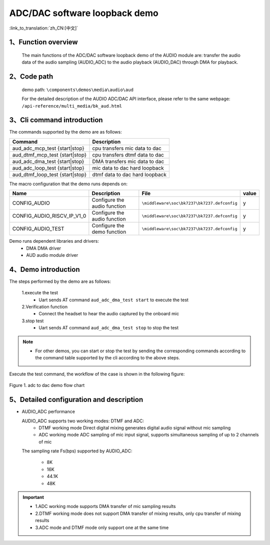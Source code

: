 ADC/DAC software loopback demo
=================================

:link_to_translation:`zh_CN:[中文]`

1、Function overview
--------------------
	The main functions of the ADC/DAC software loopback demo of the AUDIO module are: transfer the audio data of the audio sampling (AUDIO_ADC) to the audio playback (AUDIO_DAC) through DMA for playback.

2、Code path
--------------------
	demo path: ``\components\demos\media\audio\aud``

	For the detailed description of the AUDIO ADC/DAC API interface, please refer to the same webpage: ``/api-reference/multi_media/bk_aud.html``

3、Cli command introduction
-------------------------------
The commands supported by the demo are as follows:

+---------------------------------+---------------------------------+
|Command                          |Description                      |
+=================================+=================================+
|aud_adc_mcp_test {start|stop}    |cpu transfers mic data to dac    |
+---------------------------------+---------------------------------+
|aud_dtmf_mcp_test {start|stop}   |cpu transfers dtmf data to dac   |
+---------------------------------+---------------------------------+
|aud_adc_dma_test {start|stop}    |DMA transfers mic data to dac    |
+---------------------------------+---------------------------------+
|aud_adc_loop_test {start|stop}   |mic data to dac hard loopback    |
+---------------------------------+---------------------------------+
|aud_dtmf_loop_test {start|stop}  |dtmf data to dac hard loopback   |
+---------------------------------+---------------------------------+

The macro configuration that the demo runs depends on:

+---------------------------+------------------------------+--------------------------------------------+-----+
|Name                       |Description                   |   File                                     |value|
+===========================+==============================+============================================+=====+
|CONFIG_AUDIO               |Configure the audio function  |``\middleware\soc\bk7237\bk7237.defconfig`` |  y  |
+---------------------------+------------------------------+--------------------------------------------+-----+
|CONFIG_AUDIO_RISCV_IP_V1_0 |Configure the audio function  |``\middleware\soc\bk7237\bk7237.defconfig`` |  y  |
+---------------------------+------------------------------+--------------------------------------------+-----+
|CONFIG_AUDIO_TEST          |Configure the demo function   |``\middleware\soc\bk7237\bk7237.defconfig`` |  y  |
+---------------------------+------------------------------+--------------------------------------------+-----+

Demo runs dependent libraries and drivers:
 - DMA DMA driver
 - AUD audio module driver

4、Demo introduction
--------------------

The steps performed by the demo are as follows:

	1.execute the test
	 - Uart sends AT command ``aud_adc_dma_test start`` to execute the test

	2.Verification function
	 - Connect the headset to hear the audio captured by the onboard mic

	3.stop test
	 - Uart sends AT command ``aud_adc_dma_test stop`` to stop the test

.. note::
 - For other demos, you can start or stop the test by sending the corresponding commands according to the command table supported by the cli according to the above steps.

Execute the test command, the workflow of the case is shown in the following figure:

.. figure:: ../../../_static/aud_adc_to_dac_flow.png
    :align: center
    :alt: adc_to_dac_demo software flow
    :figclass: align-center

    Figure 1. adc to dac demo flow chart

5、Detailed configuration and description
------------------------------------------------

- AUDIO_ADC performance

  AUDIO_ADC supports two working modes: DTMF and ADC:
   - DTMF working mode Direct digital mixing generates digital audio signal without mic sampling
   - ADC working mode ADC sampling of mic input signal, supports simultaneous sampling of up to 2 channels of mic

  The sampling rate Fs(bps) supported by AUDIO_ADC:

   - 8K
   - 16K
   - 44.1K
   - 48K

.. important::

  - 1.ADC working mode supports DMA transfer of mic sampling results
  - 2.DTMF working mode does not support DMA transfer of mixing results, only cpu transfer of mixing results
  - 3.ADC mode and DTMF mode only support one at the same time
